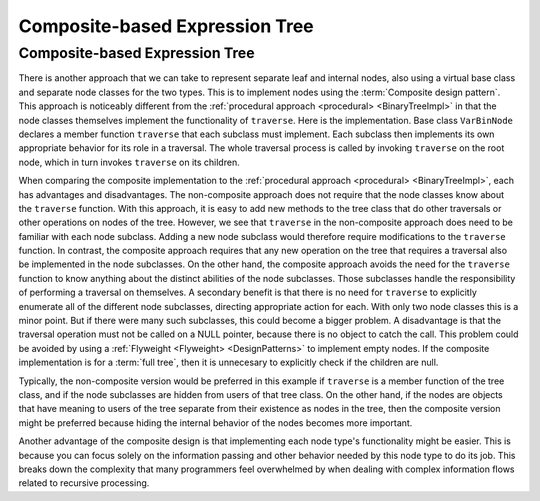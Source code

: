.. This file is part of the OpenDSA eTextbook project. See
.. http://opendsa.org for more details.
.. Copyright (c) 2012-2020 by the OpenDSA Project Contributors, and
.. distributed under an MIT open source license.

.. avmetadata::
   :author: Cliff Shaffer
   :requires: binary tree terminology; design patterns; expression tree
   :satisfies: composite
   :topic: Binary Trees, Design Patterns

Composite-based Expression Tree
===============================

Composite-based Expression Tree
-------------------------------

There is another approach that we can take to represent separate leaf
and internal nodes, also using a virtual base class and separate node
classes for the two types.
This is to implement nodes using the :term:`Composite design pattern`.
This approach is noticeably different from the
:ref:`procedural approach <procedural> <BinaryTreeImpl>` in that the
node classes themselves implement the functionality of ``traverse``.
Here is the implementation.
Base class ``VarBinNode`` declares a member function
``traverse`` that each subclass must implement.
Each subclass then implements its own appropriate behavior for its
role in a traversal.
The whole traversal process is called by invoking ``traverse``
on the root node, which in turn invokes ``traverse`` on its
children.

.. codeinclude:: Binary/ExpressionTreeC
   :tag: Composite

.. .. inlineav:: compositeTraversalCON ss
      :long_name: Composite Expression Tree Traversal Slideshow
..    :links: AV/Binary/BTCON.css
      :scripts: AV/Binary/compositeTraversalCON.js
      :output: show

When comparing the composite implementation to
the :ref:`procedural approach <procedural> <BinaryTreeImpl>`,
each has advantages and disadvantages.
The non-composite approach does not require that the node classes know
about the ``traverse`` function.
With this approach, it is easy to add new methods to the tree class
that do other traversals or other operations on nodes of the tree.
However, we see that ``traverse`` in
the non-composite approach does 
need to be familiar with each node subclass.
Adding a new node subclass would therefore require modifications to
the ``traverse`` function.
In contrast, the composite approach requires that any new operation on
the tree that requires a traversal also be implemented in the node
subclasses.
On the other hand, the composite approach
avoids the need for the ``traverse`` function to know
anything about the distinct abilities of the node subclasses.
Those subclasses handle the responsibility of performing a traversal
on themselves.
A secondary benefit is that there is no need for ``traverse`` to
explicitly enumerate all of the different node subclasses,
directing appropriate action for each.
With only two node classes this is a minor point.
But if there were many such subclasses, this could become a bigger
problem.
A disadvantage is that the traversal operation must not be called on a
NULL pointer, because there is no object to catch the call.
This problem could be avoided by using a
:ref:`Flyweight <Flyweight> <DesignPatterns>`
to implement empty nodes.
If the composite implementation is for a :term:`full tree`, then it is
unnecesary to explicitly check if the children are null.

Typically, the non-composite version would be
preferred in this example if ``traverse`` is a member function of
the tree class, and if the node subclasses are hidden from users of
that tree class.
On the other hand, if the nodes are objects that have meaning
to users of the tree separate from their existence as nodes in the
tree, then the composite version might be preferred because hiding the
internal behavior of the nodes becomes more important.

Another advantage of the composite design is that implementing each
node type's functionality might be easier.
This is because you can focus solely on the information passing and
other behavior needed by this node type to do its job.
This breaks down the complexity that many programmers feel overwhelmed
by when dealing with complex information flows related to recursive
processing.
